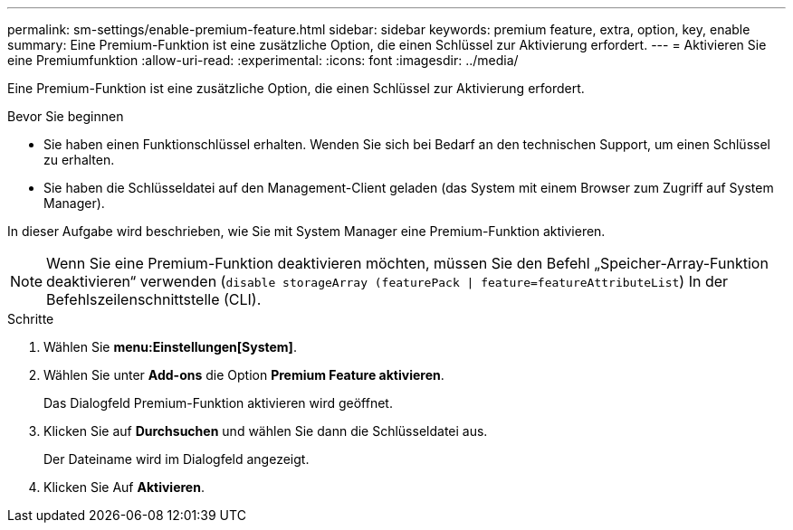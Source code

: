 ---
permalink: sm-settings/enable-premium-feature.html 
sidebar: sidebar 
keywords: premium feature, extra, option, key, enable 
summary: Eine Premium-Funktion ist eine zusätzliche Option, die einen Schlüssel zur Aktivierung erfordert. 
---
= Aktivieren Sie eine Premiumfunktion
:allow-uri-read: 
:experimental: 
:icons: font
:imagesdir: ../media/


[role="lead"]
Eine Premium-Funktion ist eine zusätzliche Option, die einen Schlüssel zur Aktivierung erfordert.

.Bevor Sie beginnen
* Sie haben einen Funktionschlüssel erhalten. Wenden Sie sich bei Bedarf an den technischen Support, um einen Schlüssel zu erhalten.
* Sie haben die Schlüsseldatei auf den Management-Client geladen (das System mit einem Browser zum Zugriff auf System Manager).


In dieser Aufgabe wird beschrieben, wie Sie mit System Manager eine Premium-Funktion aktivieren.

[NOTE]
====
Wenn Sie eine Premium-Funktion deaktivieren möchten, müssen Sie den Befehl „Speicher-Array-Funktion deaktivieren“ verwenden (`disable storageArray (featurePack | feature=featureAttributeList`) In der Befehlszeilenschnittstelle (CLI).

====
.Schritte
. Wählen Sie *menu:Einstellungen[System]*.
. Wählen Sie unter *Add-ons* die Option *Premium Feature aktivieren*.
+
Das Dialogfeld Premium-Funktion aktivieren wird geöffnet.

. Klicken Sie auf *Durchsuchen* und wählen Sie dann die Schlüsseldatei aus.
+
Der Dateiname wird im Dialogfeld angezeigt.

. Klicken Sie Auf *Aktivieren*.

